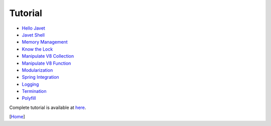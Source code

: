 ========
Tutorial
========

* `Hello Javet <hello_javet.rst>`_
* `Javet Shell <javet_shell.rst>`_
* `Memory Management <memory_management.rst>`_
* `Know the Lock <know_the_lock.rst>`_
* `Manipulate V8 Collection <manipulate_v8_collection.rst>`_
* `Manipulate V8 Function <manipulate_v8_function.rst>`_
* `Modularization <modularization.rst>`_
* `Spring Integration <spring_integration.rst>`_
* `Logging <logging.rst>`_
* `Termination <termination.rst>`_
* `Polyfill <polyfill.rst>`_

Complete tutorial is available at `here <../../src/test/java/com/caoccao/javet/tutorial>`_.

[`Home <../../README.rst>`_]
